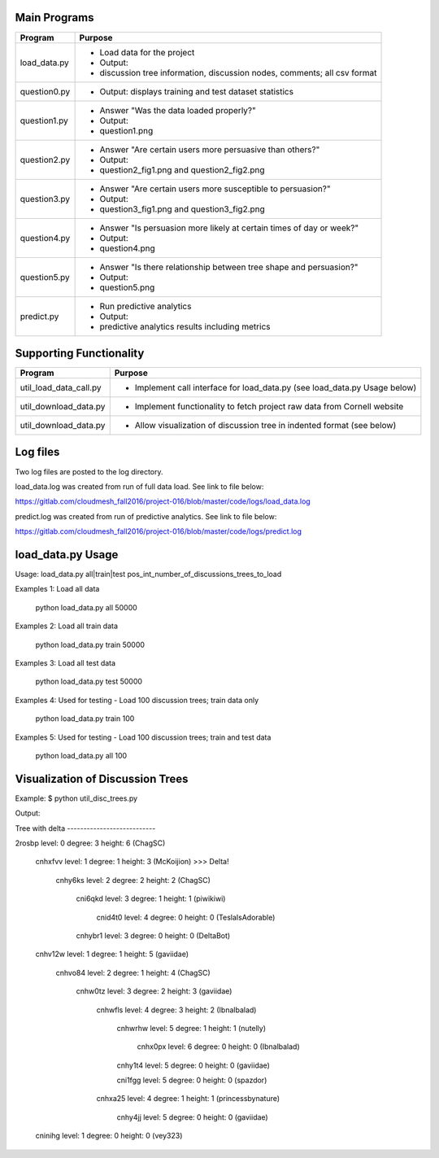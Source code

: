 Main Programs 
=============

+----------------+-----------------------------------------------------------------------------+
| Program        | Purpose                                                                     | 
+================+=============================================================================+
|                | - Load data for the project                                                 | 
| load_data.py   | - Output:                                                                   | 
|                | - discussion tree information, discussion nodes, comments; all csv format   |
+----------------+-----------------------------------------------------------------------------+ 
|                |                                                                             |
| question0.py   | - Output: displays training and test dataset statistics                     | 
|                |                                                                             |
+----------------+-----------------------------------------------------------------------------+ 
|                | - Answer "Was the data loaded properly?"                                    |
| question1.py   | - Output:                                                                   | 
|                | - question1.png                                                             |
+----------------+-----------------------------------------------------------------------------+ 
|                | - Answer "Are certain users more persuasive than others?"                   | 
| question2.py   | - Output:                                                                   | 
|                | - question2_fig1.png and question2_fig2.png                                 |
+----------------+-----------------------------------------------------------------------------+ 
|                | - Answer "Are certain users more susceptible to persuasion?"                |
| question3.py   | - Output:                                                                   | 
|                | - question3_fig1.png and question3_fig2.png                                 |
+----------------+-----------------------------------------------------------------------------+ 
|                | - Answer "Is persuasion more likely at certain times of day or week?"       |
| question4.py   | - Output:                                                                   | 
|                | - question4.png                                                             |
+----------------+-----------------------------------------------------------------------------+ 
|                | - Answer "Is there relationship between tree shape and persuasion?"         |
| question5.py   | - Output:                                                                   | 
|                | - question5.png                                                             |
+----------------+-----------------------------------------------------------------------------+ 
|                | - Run predictive analytics                                                  |
| predict.py     | - Output:                                                                   |
|                | - predictive analytics results including metrics                            |
+----------------+-----------------------------------------------------------------------------+ 


Supporting Functionality
========================

+------------------------+-----------------------------------------------------------------------------+
| Program                | Purpose                                                                     | 
+========================+=============================================================================+
|                        |                                                                             |
| util_load_data_call.py | - Implement call interface for load_data.py (see load_data.py Usage below)  |
|                        |                                                                             |
+------------------------+-----------------------------------------------------------------------------+
|                        |                                                                             |
| util_download_data.py  | - Implement functionality to fetch project raw data from Cornell website    |
|                        |                                                                             |
+------------------------+-----------------------------------------------------------------------------+
|                        |                                                                             |
| util_download_data.py  | - Allow visualization of discussion tree in indented format (see below)     |
|                        |                                                                             |
+------------------------+-----------------------------------------------------------------------------+


Log files
=========

Two log files are posted to the log directory.

load_data.log was created from run of full data load. See link to file below:

https://gitlab.com/cloudmesh_fall2016/project-016/blob/master/code/logs/load_data.log

predict.log was created from run of predictive analytics. See link to file below:

https://gitlab.com/cloudmesh_fall2016/project-016/blob/master/code/logs/predict.log


load_data.py Usage
==================

Usage: load_data.py all|train|test pos_int_number_of_discussions_trees_to_load

Examples 1: Load all data

	python load_data.py all 50000

Examples 2: Load all train data

	python load_data.py train 50000

Examples 3: Load all test data

	python load_data.py test 50000

Examples 4: Used for testing - Load 100 discussion trees; train data only

	python load_data.py train 100

Examples 5: Used for testing - Load 100 discussion trees; train and test data

	python load_data.py all 100


Visualization of Discussion Trees
=================================

Example: 
$ python util_disc_trees.py

Output:

Tree with delta ---------------------------

2rosbp level: 0 degree: 3 height: 6 (ChagSC)

    cnhxfvv level: 1 degree: 1 height: 3 (McKoijion)  >>> Delta!

        cnhy6ks level: 2 degree: 2 height: 2 (ChagSC)

            cni6qkd level: 3 degree: 1 height: 1 (piwikiwi)

                cnid4t0 level: 4 degree: 0 height: 0 (TeslaIsAdorable)

            cnhybr1 level: 3 degree: 0 height: 0 (DeltaBot)

    cnhv12w level: 1 degree: 1 height: 5 (gaviidae)

        cnhvo84 level: 2 degree: 1 height: 4 (ChagSC)

            cnhw0tz level: 3 degree: 2 height: 3 (gaviidae)

                cnhwfls level: 4 degree: 3 height: 2 (Ibnalbalad)

                    cnhwrhw level: 5 degree: 1 height: 1 (nutelly)

                        cnhx0px level: 6 degree: 0 height: 0 (Ibnalbalad)

                    cnhy1t4 level: 5 degree: 0 height: 0 (gaviidae)

                    cni1fgg level: 5 degree: 0 height: 0 (spazdor)

                cnhxa25 level: 4 degree: 1 height: 1 (princessbynature)

                    cnhy4jj level: 5 degree: 0 height: 0 (gaviidae)

    cninihg level: 1 degree: 0 height: 0 (vey323)

